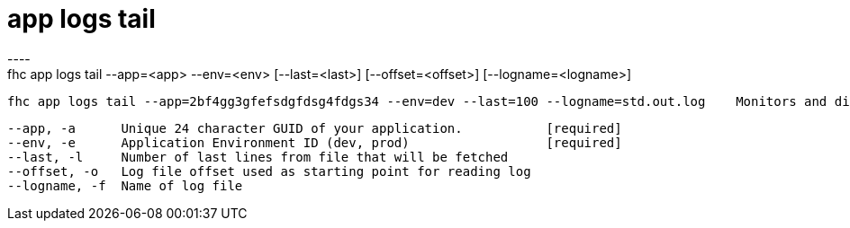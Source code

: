 [[app-logs-tail]]
= app logs tail
----
fhc app logs tail --app=<app> --env=<env> [--last=<last>] [--offset=<offset>] [--logname=<logname>]

  fhc app logs tail --app=2bf4gg3gfefsdgfdsg4fdgs34 --env=dev --last=100 --logname=std.out.log    Monitors and displays the last "100" lines of "std.out.log"


  --app, -a      Unique 24 character GUID of your application.           [required]
  --env, -e      Application Environment ID (dev, prod)                  [required]
  --last, -l     Number of last lines from file that will be fetched   
  --offset, -o   Log file offset used as starting point for reading log
  --logname, -f  Name of log file                                      

----
